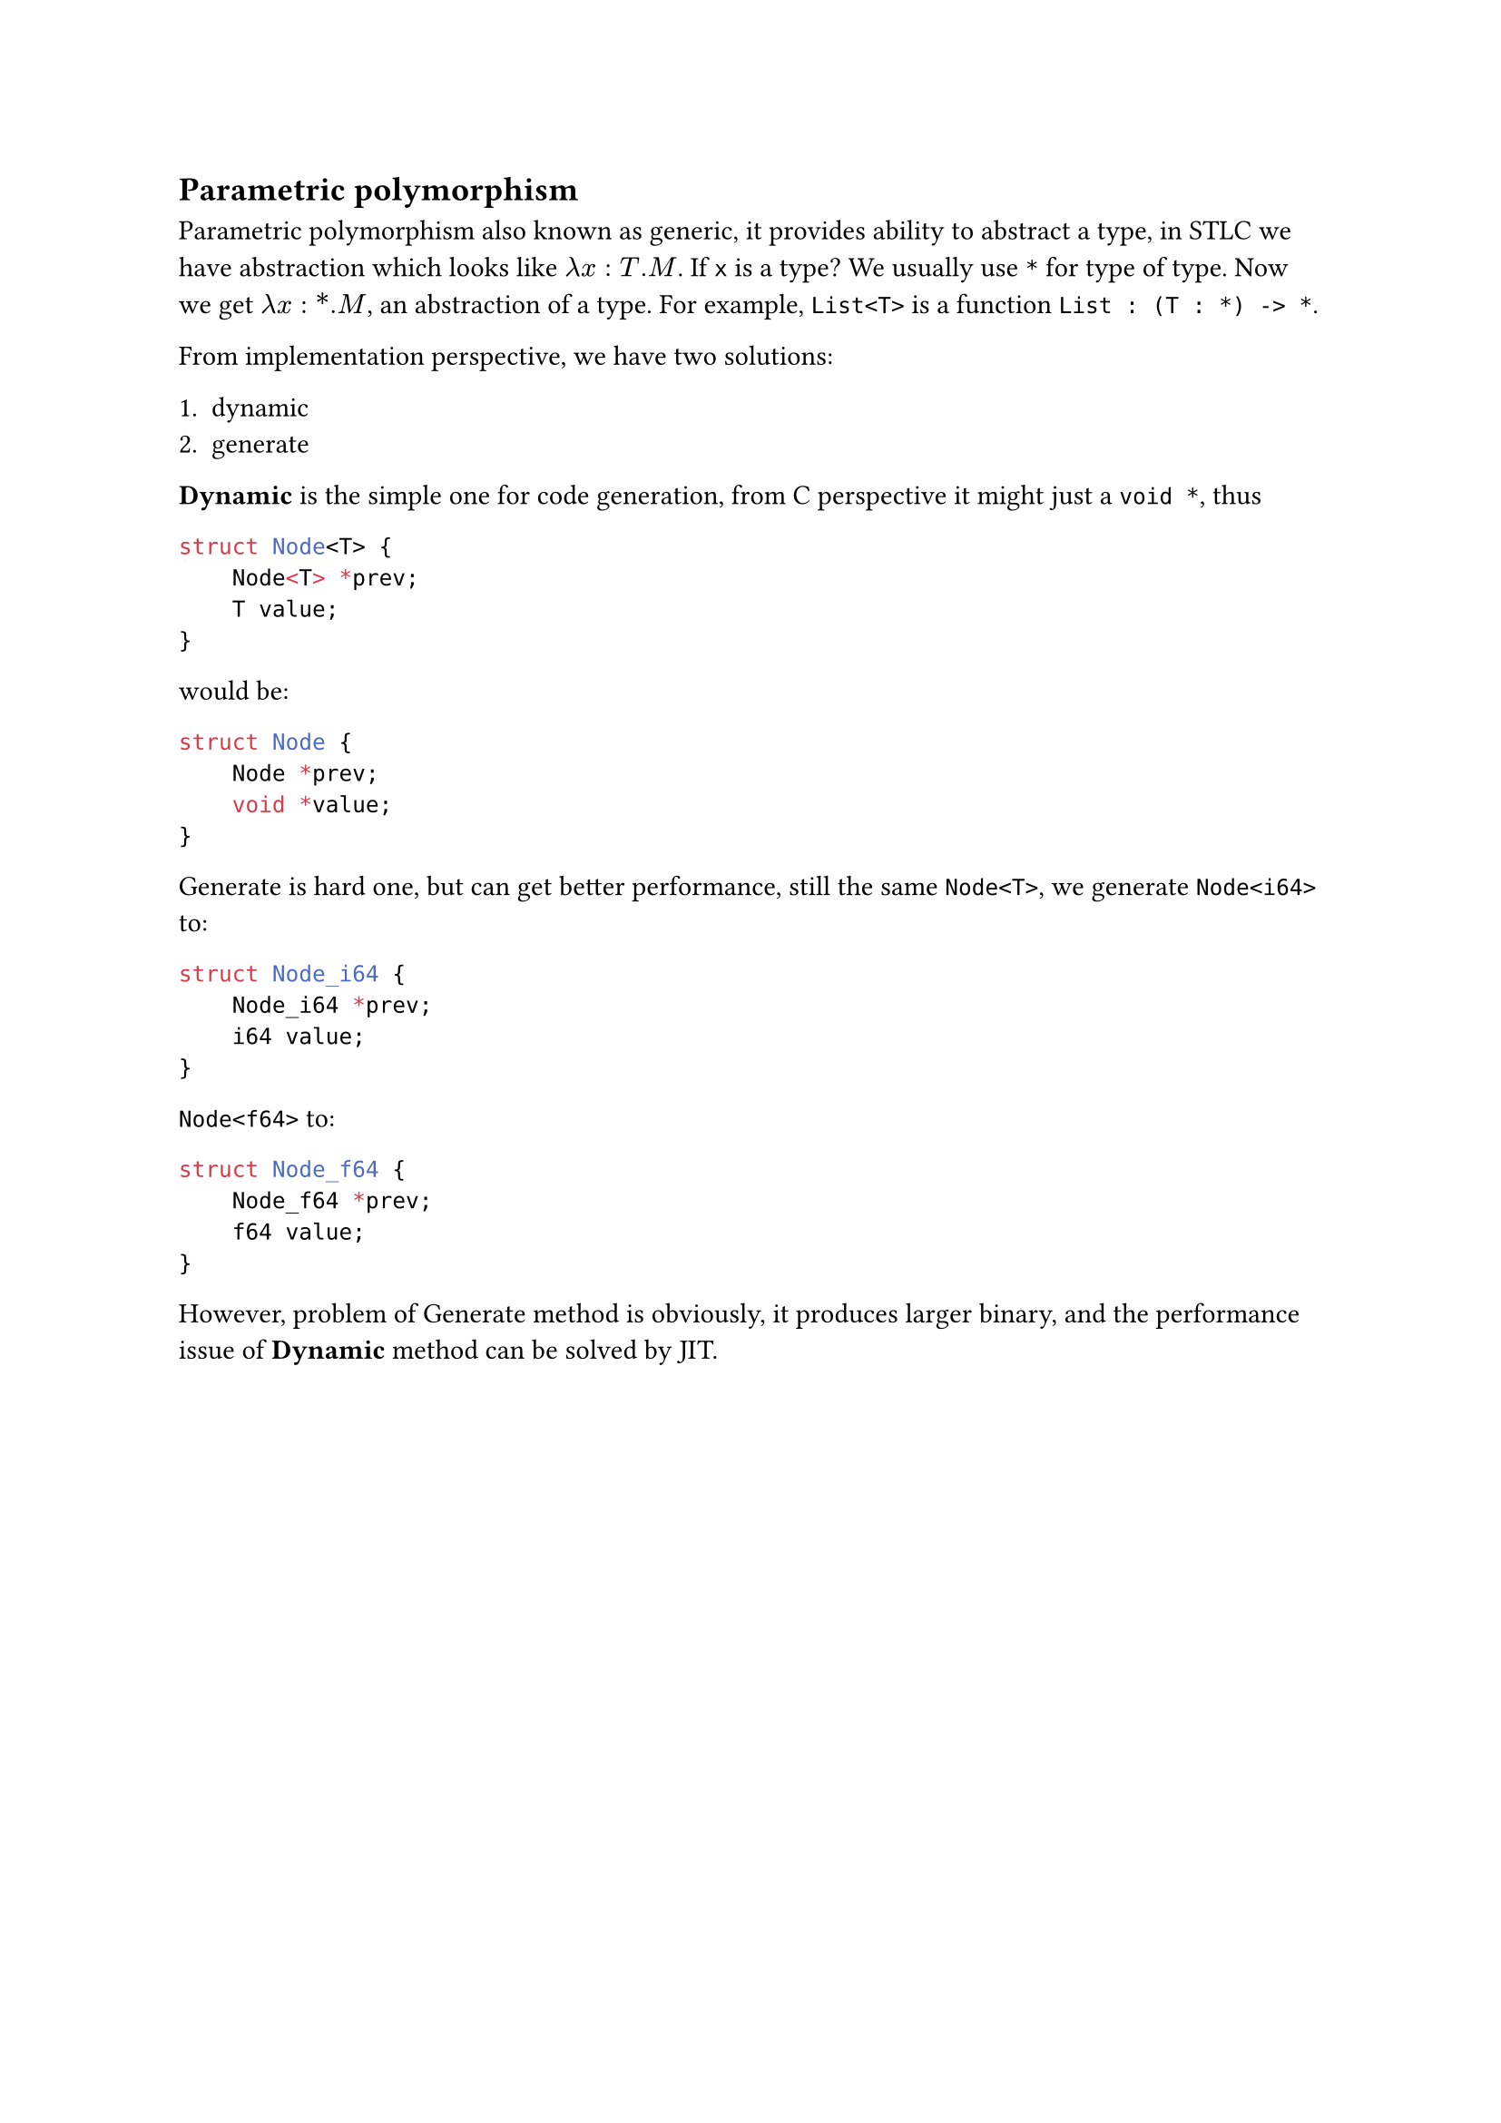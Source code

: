 == Parametric polymorphism

**Parametric polymorphism** also known as generic, it provides ability to abstract a type, in **STLC** we have abstraction which looks like $lambda x : T .M$. If `x` is a type? We usually use `*` for type of type. Now we get $lambda x : \* .M$, an abstraction of a type. For example, `List<T>` is a function `List : (T : *) -> *`.

From implementation perspective, we have two solutions:

1. dynamic
2. generate

*Dynamic* is the simple one for code generation, from C perspective it might just a `void *`, thus

```c
struct Node<T> {
    Node<T> *prev;
    T value;
}
```

would be:

```c
struct Node {
    Node *prev;
    void *value;
}
```

**Generate** is hard one, but can get better performance, still the same `Node<T>`, we generate `Node<i64>` to:

```c
struct Node_i64 {
    Node_i64 *prev;
    i64 value;
}
```

`Node<f64>` to:

```c
struct Node_f64 {
    Node_f64 *prev;
    f64 value;
}
```

However, problem of **Generate** method is obviously, it produces larger binary, and the performance issue of *Dynamic* method can be solved by JIT.
